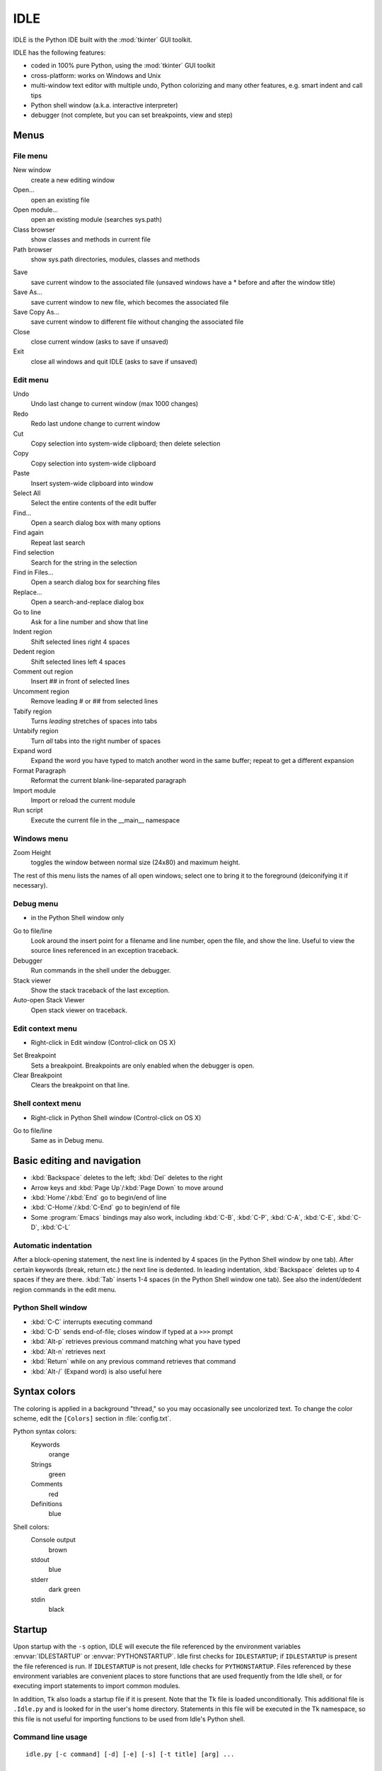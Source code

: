 .. _idle:

IDLE
====

.. moduleauthor:: Guido van Rossum <guido@Python.org>

.. index::
   single: IDLE
   single: Python Editor
   single: Integrated Development Environment

IDLE is the Python IDE built with the :mod:`tkinter` GUI toolkit.

IDLE has the following features:

* coded in 100% pure Python, using the :mod:`tkinter` GUI toolkit

* cross-platform: works on Windows and Unix

* multi-window text editor with multiple undo, Python colorizing and many other
  features, e.g. smart indent and call tips

* Python shell window (a.k.a. interactive interpreter)

* debugger (not complete, but you can set breakpoints, view  and step)


Menus
-----


File menu
^^^^^^^^^

New window
   create a new editing window

Open...
   open an existing file

Open module...
   open an existing module (searches sys.path)

Class browser
   show classes and methods in current file

Path browser
   show sys.path directories, modules, classes and methods

.. index::
   single: Class browser
   single: Path browser

Save
   save current window to the associated file (unsaved windows have a \* before and
   after the window title)

Save As...
   save current window to new file, which becomes the associated file

Save Copy As...
   save current window to different file without changing the associated file

Close
   close current window (asks to save if unsaved)

Exit
   close all windows and quit IDLE (asks to save if unsaved)


Edit menu
^^^^^^^^^

Undo
   Undo last change to current window (max 1000 changes)

Redo
   Redo last undone change to current window

Cut
   Copy selection into system-wide clipboard; then delete selection

Copy
   Copy selection into system-wide clipboard

Paste
   Insert system-wide clipboard into window

Select All
   Select the entire contents of the edit buffer

Find...
   Open a search dialog box with many options

Find again
   Repeat last search

Find selection
   Search for the string in the selection

Find in Files...
   Open a search dialog box for searching files

Replace...
   Open a search-and-replace dialog box

Go to line
   Ask for a line number and show that line

Indent region
   Shift selected lines right 4 spaces

Dedent region
   Shift selected lines left 4 spaces

Comment out region
   Insert ## in front of selected lines

Uncomment region
   Remove leading # or ## from selected lines

Tabify region
   Turns *leading* stretches of spaces into tabs

Untabify region
   Turn *all* tabs into the right number of spaces

Expand word
   Expand the word you have typed to match another word in the same buffer; repeat
   to get a different expansion

Format Paragraph
   Reformat the current blank-line-separated paragraph

Import module
   Import or reload the current module

Run script
   Execute the current file in the __main__ namespace

.. index::
   single: Import module
   single: Run script


Windows menu
^^^^^^^^^^^^

Zoom Height
   toggles the window between normal size (24x80) and maximum height.

The rest of this menu lists the names of all open windows; select one to bring
it to the foreground (deiconifying it if necessary).


Debug menu
^^^^^^^^^^

* in the Python Shell window only

Go to file/line
   Look around the insert point for a filename and line number, open the file,
   and show the line.  Useful to view the source lines referenced in an
   exception traceback.

Debugger
   Run commands in the shell under the debugger.

Stack viewer
   Show the stack traceback of the last exception.

Auto-open Stack Viewer
   Open stack viewer on traceback.

.. index::
   single: stack viewer
   single: debugger


Edit context menu
^^^^^^^^^^^^^^^^^

* Right-click in Edit window (Control-click on OS X)

Set Breakpoint
   Sets a breakpoint.  Breakpoints are only enabled when the debugger is open.

Clear Breakpoint
   Clears the breakpoint on that line.

.. index::
   single: Set Breakpoint
   single: Clear Breakpoint
   single: breakpoints


Shell context menu
^^^^^^^^^^^^^^^^^^

* Right-click in Python Shell window (Control-click on OS X)

Go to file/line
   Same as in Debug menu.


Basic editing and navigation
----------------------------

* :kbd:`Backspace` deletes to the left; :kbd:`Del` deletes to the right

* Arrow keys and :kbd:`Page Up`/:kbd:`Page Down` to move around

* :kbd:`Home`/:kbd:`End` go to begin/end of line

* :kbd:`C-Home`/:kbd:`C-End` go to begin/end of file

* Some :program:`Emacs` bindings may also work, including :kbd:`C-B`,
  :kbd:`C-P`, :kbd:`C-A`, :kbd:`C-E`, :kbd:`C-D`, :kbd:`C-L`


Automatic indentation
^^^^^^^^^^^^^^^^^^^^^

After a block-opening statement, the next line is indented by 4 spaces (in the
Python Shell window by one tab).  After certain keywords (break, return etc.)
the next line is dedented.  In leading indentation, :kbd:`Backspace` deletes up
to 4 spaces if they are there. :kbd:`Tab` inserts 1-4 spaces (in the Python
Shell window one tab). See also the indent/dedent region commands in the edit
menu.


Python Shell window
^^^^^^^^^^^^^^^^^^^

* :kbd:`C-C` interrupts executing command

* :kbd:`C-D` sends end-of-file; closes window if typed at a ``>>>`` prompt

* :kbd:`Alt-p` retrieves previous command matching what you have typed

* :kbd:`Alt-n` retrieves next

* :kbd:`Return` while on any previous command retrieves that command

* :kbd:`Alt-/` (Expand word) is also useful here

.. index:: single: indentation


Syntax colors
-------------

The coloring is applied in a background "thread," so you may occasionally see
uncolorized text.  To change the color scheme, edit the ``[Colors]`` section in
:file:`config.txt`.

Python syntax colors:
   Keywords
      orange

   Strings
      green

   Comments
      red

   Definitions
      blue

Shell colors:
   Console output
      brown

   stdout
      blue

   stderr
      dark green

   stdin
      black


Startup
-------

Upon startup with the ``-s`` option, IDLE will execute the file referenced by
the environment variables :envvar:`IDLESTARTUP` or :envvar:`PYTHONSTARTUP`.
Idle first checks for ``IDLESTARTUP``; if ``IDLESTARTUP`` is present the file
referenced is run.  If ``IDLESTARTUP`` is not present, Idle checks for
``PYTHONSTARTUP``.  Files referenced by these environment variables are
convenient places to store functions that are used frequently from the Idle
shell, or for executing import statements to import common modules.

In addition, ``Tk`` also loads a startup file if it is present.  Note that the
Tk file is loaded unconditionally.  This additional file is ``.Idle.py`` and is
looked for in the user's home directory.  Statements in this file will be
executed in the Tk namespace, so this file is not useful for importing functions
to be used from Idle's Python shell.


Command line usage
^^^^^^^^^^^^^^^^^^

::

   idle.py [-c command] [-d] [-e] [-s] [-t title] [arg] ...

   -c command  run this command
   -d          enable debugger
   -e          edit mode; arguments are files to be edited
   -s          run $IDLESTARTUP or $PYTHONSTARTUP first
   -t title    set title of shell window

If there are arguments:

#. If ``-e`` is used, arguments are files opened for editing and
   ``sys.argv`` reflects the arguments passed to IDLE itself.

#. Otherwise, if ``-c`` is used, all arguments are placed in
   ``sys.argv[1:...]``, with ``sys.argv[0]`` set to ``'-c'``.

#. Otherwise, if neither ``-e`` nor ``-c`` is used, the first
   argument is a script which is executed with the remaining arguments in
   ``sys.argv[1:...]``  and ``sys.argv[0]`` set to the script name.  If the script
   name is '-', no script is executed but an interactive Python session is started;
   the arguments are still available in ``sys.argv``.



